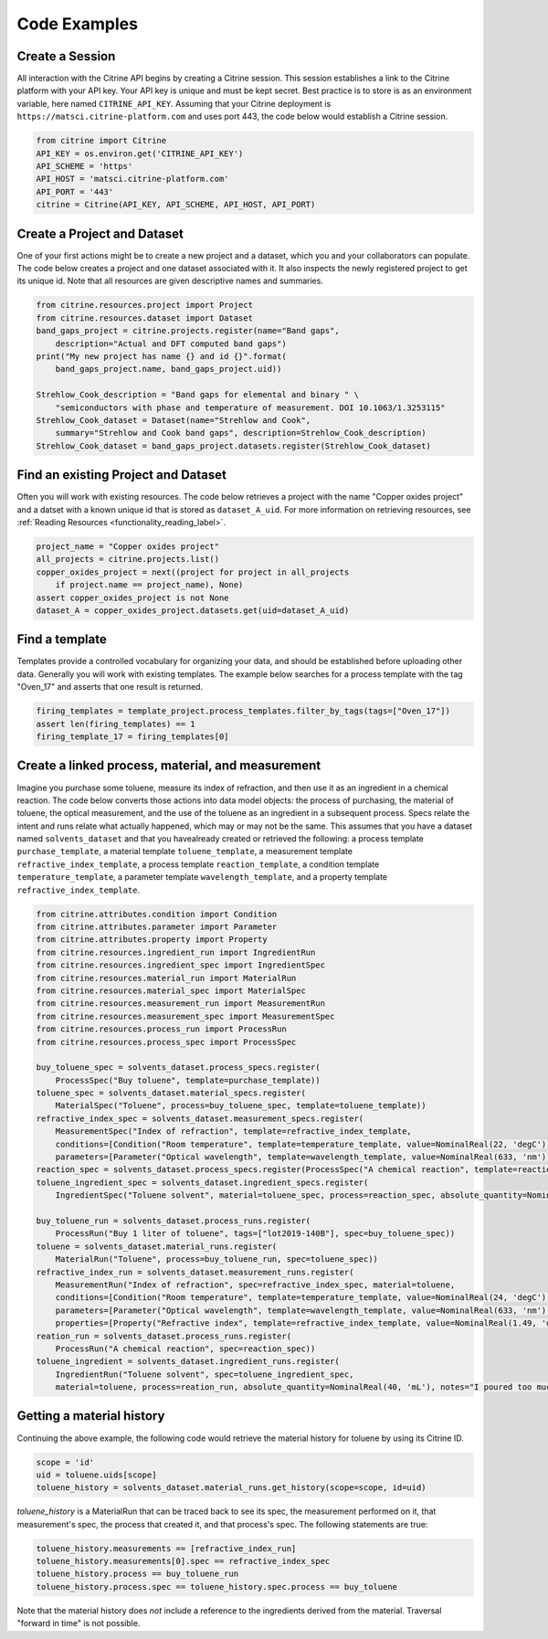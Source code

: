 =============
Code Examples
=============

Create a Session
----------------

All interaction with the Citrine API begins by creating a Citrine session.
This session establishes a link to the Citrine platform with your API key.
Your API key is unique and must be kept secret.
Best practice is to store is as an environment variable, here named ``CITRINE_API_KEY``.
Assuming that your Citrine deployment is ``https://matsci.citrine-platform.com`` and uses port 443, the code below would establish a Citrine session.

.. code-block:: python

    from citrine import Citrine
    API_KEY = os.environ.get('CITRINE_API_KEY')
    API_SCHEME = 'https'
    API_HOST = 'matsci.citrine-platform.com'
    API_PORT = '443'
    citrine = Citrine(API_KEY, API_SCHEME, API_HOST, API_PORT)


Create a Project and Dataset
----------------------------

One of your first actions might be to create a new project and a dataset, which you and your collaborators can populate.
The code below creates a project and one dataset associated with it.
It also inspects the newly registered project to get its unique id.
Note that all resources are given descriptive names and summaries.

.. code-block:: python

    from citrine.resources.project import Project
    from citrine.resources.dataset import Dataset
    band_gaps_project = citrine.projects.register(name="Band gaps",
        description="Actual and DFT computed band gaps")
    print("My new project has name {} and id {}".format(
        band_gaps_project.name, band_gaps_project.uid))

    Strehlow_Cook_description = "Band gaps for elemental and binary " \
        "semiconductors with phase and temperature of measurement. DOI 10.1063/1.3253115"
    Strehlow_Cook_dataset = Dataset(name="Strehlow and Cook",
        summary="Strehlow and Cook band gaps", description=Strehlow_Cook_description)
    Strehlow_Cook_dataset = band_gaps_project.datasets.register(Strehlow_Cook_dataset)

Find an existing Project and Dataset
------------------------------------

Often you will work with existing resources.
The code below retrieves a project with the name "Copper oxides project" and a datset with a known unique id that is stored as ``dataset_A_uid``.
For more information on retrieving resources, see :ref:`Reading Resources <functionality_reading_label>`.

.. code-block:: python

    project_name = "Copper oxides project"
    all_projects = citrine.projects.list()
    copper_oxides_project = next((project for project in all_projects
        if project.name == project_name), None)
    assert copper_oxides_project is not None
    dataset_A = copper_oxides_project.datasets.get(uid=dataset_A_uid)

Find a template
---------------

Templates provide a controlled vocabulary for organizing your data, and should be established before uploading other data.
Generally you will work with existing templates.
The example below searches for a process template with the tag "Oven_17" and asserts that one result is returned.

.. code-block:: python

    firing_templates = template_project.process_templates.filter_by_tags(tags=["Oven_17"])
    assert len(firing_templates) == 1
    firing_template_17 = firing_templates[0]

Create a linked process, material, and measurement
--------------------------------------------------

Imagine you purchase some toluene, measure its index of refraction, and then use it as an ingredient in a chemical reaction.
The code below converts those actions into data model objects: the process of purchasing, the material of toluene,
the optical measurement, and the use of the toluene as an ingredient in a subsequent process.
Specs relate the intent and runs relate what actually happened, which may or may not be the same.
This assumes that you have a dataset named ``solvents_dataset`` and that you havealready created or retrieved the following:
a process template ``purchase_template``, a material template ``toluene_template``, a measurement template ``refractive_index_template``,
a process template ``reaction_template``, a condition template ``temperature_template``,
a parameter template ``wavelength_template``, and a property template ``refractive_index_template``.

.. code-block:: python

    from citrine.attributes.condition import Condition
    from citrine.attributes.parameter import Parameter
    from citrine.attributes.property import Property
    from citrine.resources.ingredient_run import IngredientRun
    from citrine.resources.ingredient_spec import IngredientSpec
    from citrine.resources.material_run import MaterialRun
    from citrine.resources.material_spec import MaterialSpec
    from citrine.resources.measurement_run import MeasurementRun
    from citrine.resources.measurement_spec import MeasurementSpec
    from citrine.resources.process_run import ProcessRun
    from citrine.resources.process_spec import ProcessSpec

    buy_toluene_spec = solvents_dataset.process_specs.register(
        ProcessSpec("Buy toluene", template=purchase_template))
    toluene_spec = solvents_dataset.material_specs.register(
        MaterialSpec("Toluene", process=buy_toluene_spec, template=toluene_template))
    refractive_index_spec = solvents_dataset.measurement_specs.register(
        MeasurementSpec("Index of refraction", template=refractive_index_template,
        conditions=[Condition("Room temperature", template=temperature_template, value=NominalReal(22, 'degC'))],
        parameters=[Parameter("Optical wavelength", template=wavelength_template, value=NominalReal(633, 'nm'))]))
    reaction_spec = solvents_dataset.process_specs.register(ProcessSpec("A chemical reaction", template=reaction_template))
    toluene_ingredient_spec = solvents_dataset.ingredient_specs.register(
        IngredientSpec("Toluene solvent", material=toluene_spec, process=reaction_spec, absolute_quantity=NominalReal(34, 'mL')))

    buy_toluene_run = solvents_dataset.process_runs.register(
        ProcessRun("Buy 1 liter of toluene", tags=["lot2019-140B"], spec=buy_toluene_spec))
    toluene = solvents_dataset.material_runs.register(
        MaterialRun("Toluene", process=buy_toluene_run, spec=toluene_spec))
    refractive_index_run = solvents_dataset.measurement_runs.register(
        MeasurementRun("Index of refraction", spec=refractive_index_spec, material=toluene,
        conditions=[Condition("Room temperature", template=temperature_template, value=NominalReal(24, 'degC'))],
        parameters=[Parameter("Optical wavelength", template=wavelength_template, value=NominalReal(633, 'nm'))],
        properties=[Property("Refractive index", template=refractive_index_template, value=NominalReal(1.49, 'dimensionless'))]))
    reation_run = solvents_dataset.process_runs.register(
        ProcessRun("A chemical reaction", spec=reaction_spec))
    toluene_ingredient = solvents_dataset.ingredient_runs.register(
        IngredientRun("Toluene solvent", spec=toluene_ingredient_spec,
        material=toluene, process=reation_run, absolute_quantity=NominalReal(40, 'mL'), notes="I poured too much!"))

Getting a material history
--------------------------

Continuing the above example, the following code would retrieve the material history for toluene by using its Citrine ID.

.. code-block:: python

    scope = 'id'
    uid = toluene.uids[scope]
    toluene_history = solvents_dataset.material_runs.get_history(scope=scope, id=uid)

`toluene_history` is a MaterialRun that can be traced back to see its spec, the measurement performed on it,
that measurement's spec, the process that created it, and that process's spec.
The following statements are true:

.. code-block:: python

    toluene_history.measurements == [refractive_index_run]
    toluene_history.measurements[0].spec == refractive_index_spec
    toluene_history.process == buy_toluene_run
    toluene_history.process.spec == toluene_history.spec.process == buy_toluene

Note that the material history does *not* include a reference to the ingredients derived from
the material. Traversal "forward in time" is not possible.